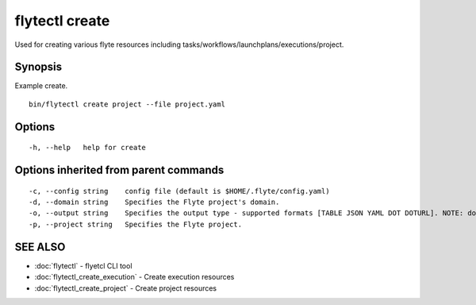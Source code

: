 .. _flytectl_create:

flytectl create
---------------

Used for creating various flyte resources including tasks/workflows/launchplans/executions/project.

Synopsis
~~~~~~~~



Example create.
::

 bin/flytectl create project --file project.yaml 


Options
~~~~~~~

::

  -h, --help   help for create

Options inherited from parent commands
~~~~~~~~~~~~~~~~~~~~~~~~~~~~~~~~~~~~~~

::

  -c, --config string    config file (default is $HOME/.flyte/config.yaml)
  -d, --domain string    Specifies the Flyte project's domain.
  -o, --output string    Specifies the output type - supported formats [TABLE JSON YAML DOT DOTURL]. NOTE: dot, doturl are only supported for Workflow (default "TABLE")
  -p, --project string   Specifies the Flyte project.

SEE ALSO
~~~~~~~~

* :doc:`flytectl` 	 - flyetcl CLI tool
* :doc:`flytectl_create_execution` 	 - Create execution resources
* :doc:`flytectl_create_project` 	 - Create project resources

